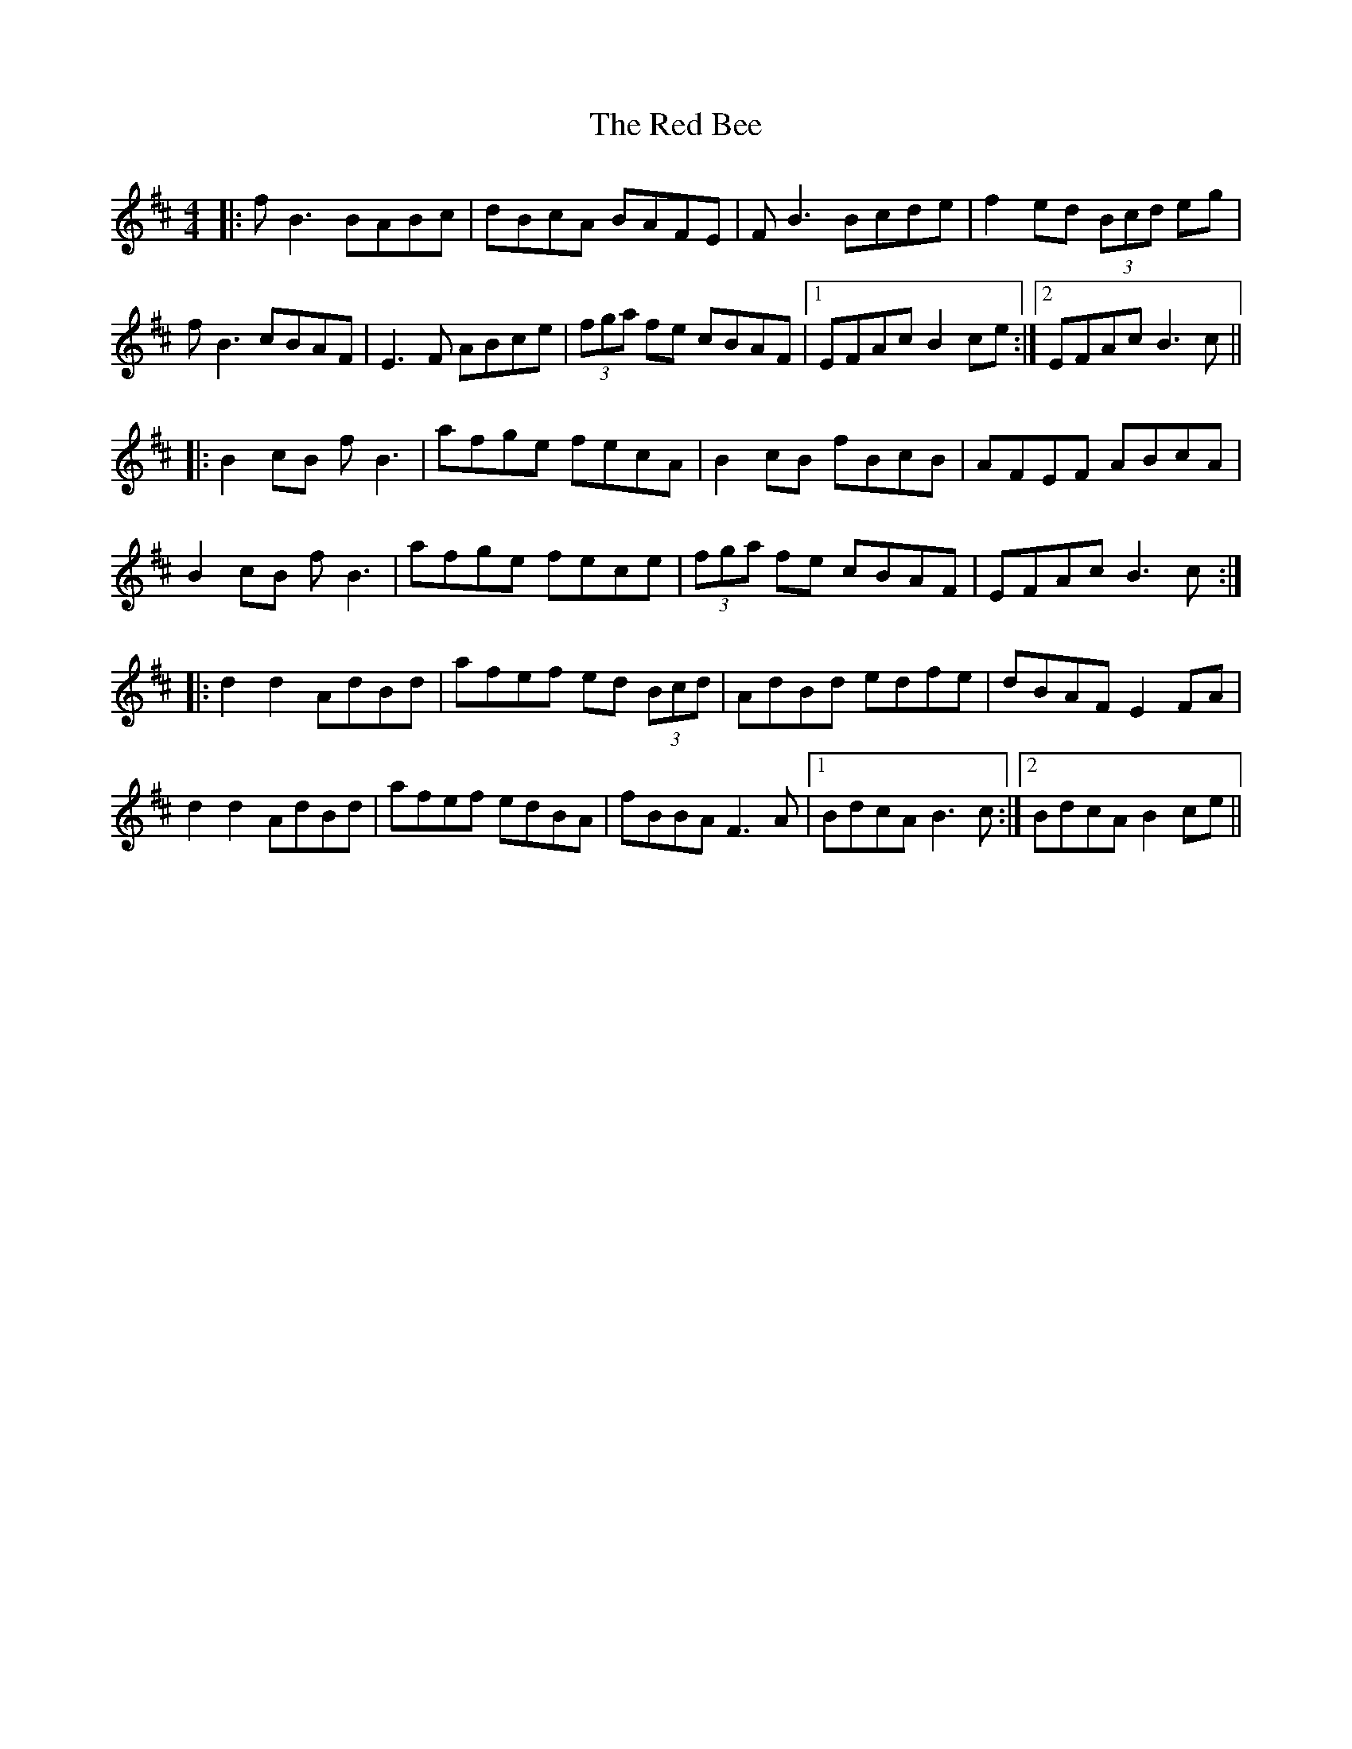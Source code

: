 X: 33869
T: Red Bee, The
R: reel
M: 4/4
K: Bminor
|:fB3 BABc|dBcA BAFE|FB3 Bcde|f2ed (3Bcd eg|
fB3 cBAF|E3F ABce|(3fga fe cBAF|1 EFAc B2ce:|2 EFAc B3c||
|:B2cB fB3|afge fecA|B2cB fBcB|AFEF ABcA|
B2cB fB3|afge fece|(3fga fe cBAF|EFAc B3c:|
|:d2 d2 AdBd|afef ed (3Bcd|AdBd edfe|dBAF E2FA|
d2 d2 AdBd|afef edBA|fBBA F3A|1 BdcA B3c:|2 BdcA B2ce||

